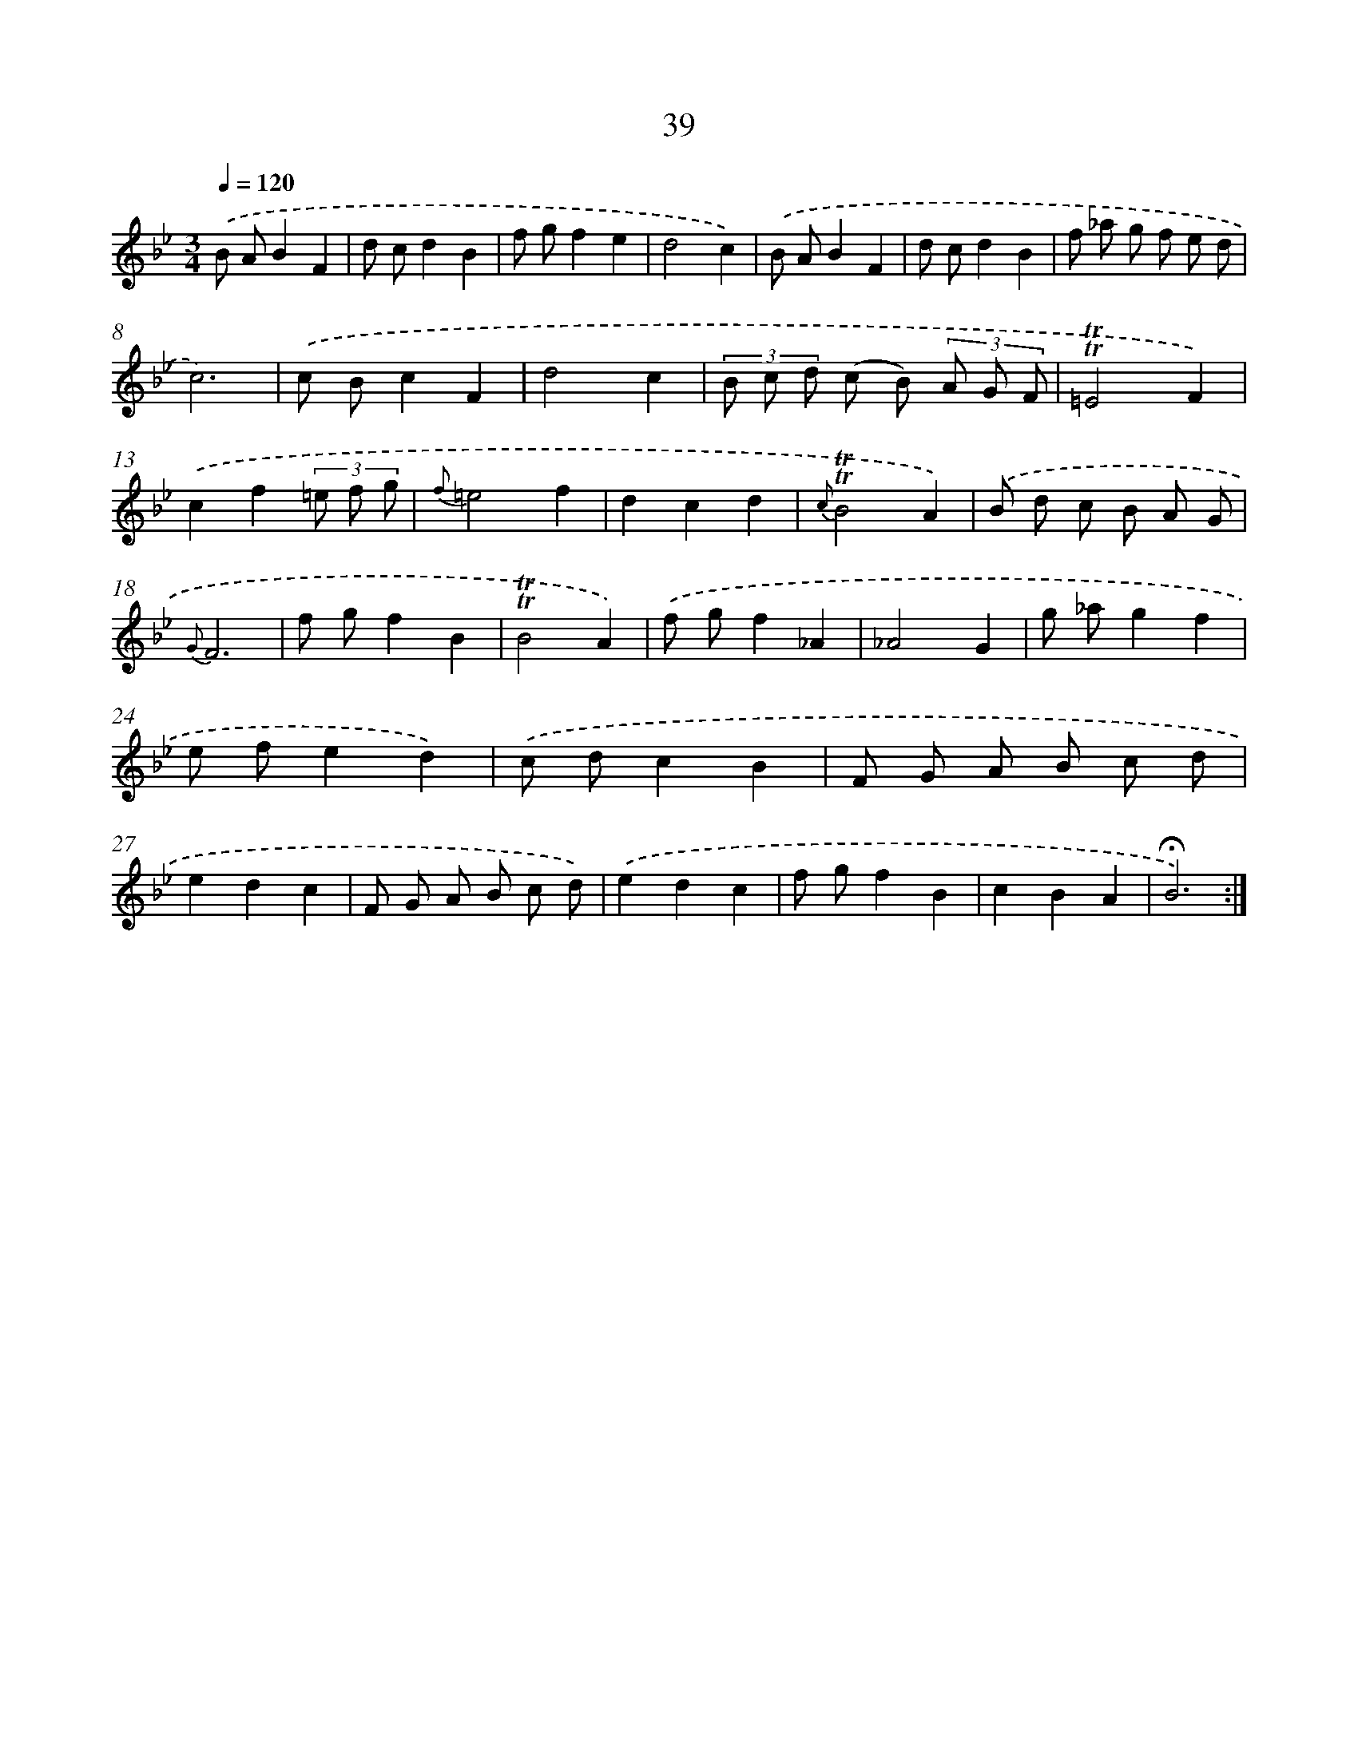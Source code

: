 X: 17477
T: 39
%%abc-version 2.0
%%abcx-abcm2ps-target-version 5.9.1 (29 Sep 2008)
%%abc-creator hum2abc beta
%%abcx-conversion-date 2018/11/01 14:38:13
%%humdrum-veritas 3839518116
%%humdrum-veritas-data 1620502339
%%continueall 1
%%barnumbers 0
L: 1/8
M: 3/4
Q: 1/4=120
K: Bb clef=treble
.('B AB2F2 |
d cd2B2 |
f gf2e2 |
d4c2) |
.('B AB2F2 |
d cd2B2 |
f _a g f e d |
c6) |
.('c Bc2F2 |
d4c2 |
(3B c d (c B) (3A G F |
!trill!!trill!=E4F2) |
.('c2f2(3=e f g |
{f}=e4f2 |
d2c2d2 |
{c}!trill!!trill!B4A2) |
.('B d c B A G |
{G}F6 |
f gf2B2 |
!trill!!trill!B4A2) |
.('f gf2_A2 |
_A4G2 |
g _ag2f2 |
e fe2d2) |
.('c dc2B2 |
F G A B c d |
e2d2c2 |
F G A B c d) |
.('e2d2c2 |
f gf2B2 |
c2B2A2 |
!fermata!B6) :|]
